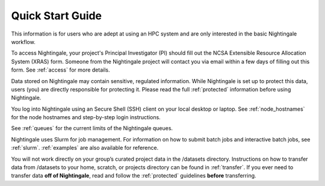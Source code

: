 .. _quick:

Quick Start Guide
==================

This information is for users who are adept at using an HPC system and are only interested in the basic Nightingale workflow.

To access Nightingale, your project's Principal Investigator (PI) should fill out the NCSA Extensible Resource Allocation System (XRAS) form. Someone from the Nightingale project will contact you via email within a few days of filling out this form. See :ref:`access` for more details.

Data stored on Nightingale may contain sensitive, regulated information. While Nightingale is set up to protect this data, users (you) are directly responsible for protecting it. Please read the full :ref:`protected` information before using Nightingale.

You log into Nightingale using an Secure Shell (SSH) client on your local desktop or laptop. See :ref:`node_hostnames` for the node hostnames and step-by-step login instructions.

See :ref:`queues` for the current limits of the Nightingale queues.

Nightingale uses Slurm for job management. For information on how to submit batch jobs and interactive batch jobs, see :ref:`slurm`. :ref:`examples` are also available for reference.

You will not work directly on your group’s curated project data in the /datasets directory. Instructions on how to transfer data from /datasets to your home, scratch, or projects directory can be found in :ref:`transfer`. If you ever need to transfer data **off of Nightingale**, read and follow the :ref:`protected` guidelines **before** transferring.
